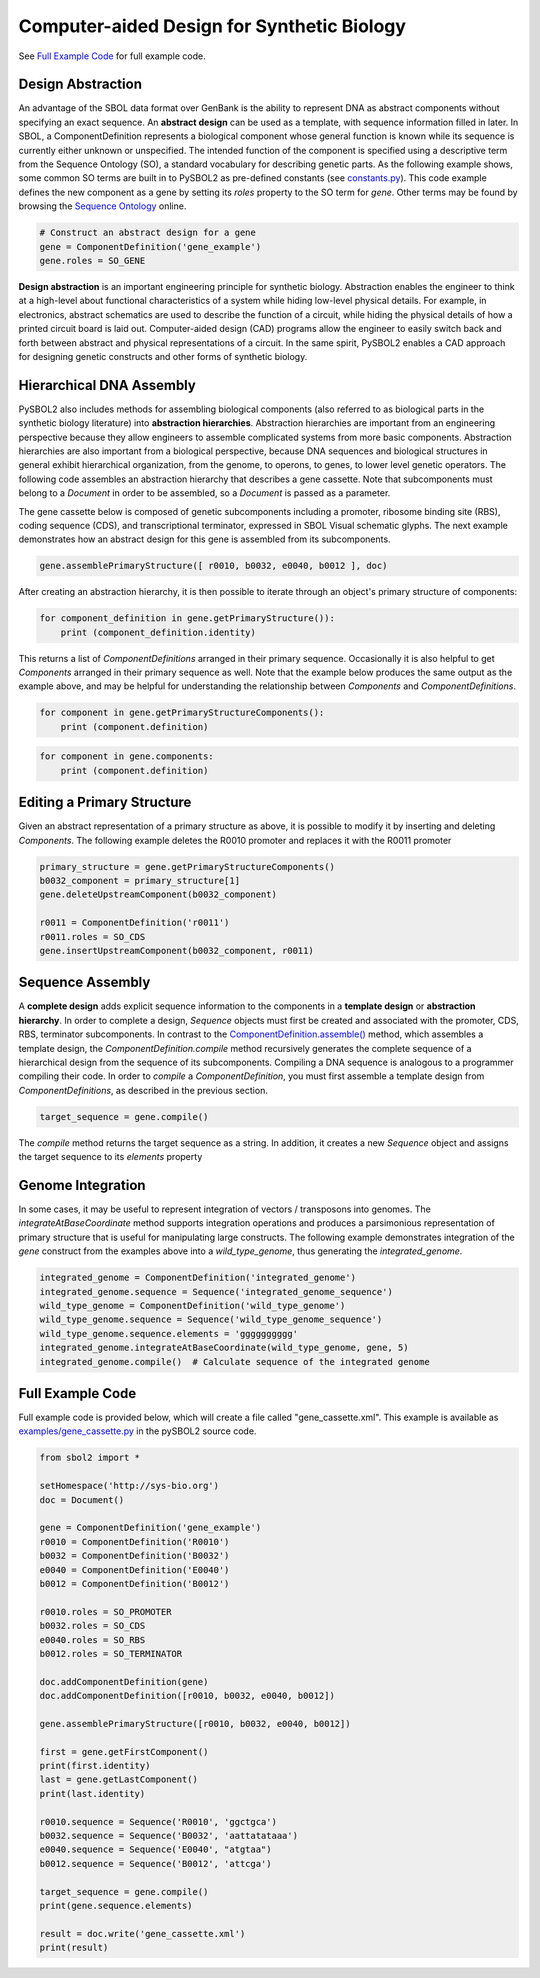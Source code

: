 Computer-aided Design for Synthetic Biology
===========================================

See `Full Example Code <#id1>`_ for full example code.

---------------------------------
Design Abstraction
---------------------------------

An advantage of the SBOL data format over GenBank is the ability to represent DNA as abstract components without specifying an exact sequence. An **abstract design** can be used as a template, with sequence information filled in later. In SBOL, a ComponentDefinition represents a biological component whose general function is known while its sequence is currently either unknown or unspecified. The intended function of the component is specified using a descriptive term from the Sequence Ontology (SO), a standard vocabulary for describing genetic parts. As the following example shows, some common SO terms are built in to PySBOL2 as pre-defined constants (see `constants.py <https://github.com/SynBioDex/pySBOL2/blob/master/sbol2/constants.py>`_). This code example defines the new component as a gene by setting its `roles` property to the SO term for `gene`.  Other terms may be found by browsing the `Sequence Ontology <http://www.sequenceontology.org/browser/obob.cgi>`_ online.

.. code:: python

    # Construct an abstract design for a gene
    gene = ComponentDefinition('gene_example')
    gene.roles = SO_GENE

.. end

**Design abstraction** is an important engineering principle for synthetic biology. Abstraction enables the engineer to think at a high-level about functional characteristics of a system while hiding low-level physical details. For example, in electronics, abstract schematics are used to describe the function of a circuit, while hiding the physical details of how a printed circuit board is laid out. Computer-aided design (CAD) programs allow the engineer to easily switch back and forth between abstract and physical representations of a circuit. In the same spirit, PySBOL2 enables a CAD approach for designing genetic constructs and other forms of synthetic biology.

-------------------------------
Hierarchical DNA Assembly
-------------------------------

PySBOL2 also includes methods for assembling biological components (also referred to as biological parts in the synthetic biology literature) into **abstraction hierarchies**. Abstraction hierarchies are important from an engineering perspective because they allow engineers to assemble complicated systems from more basic components. Abstraction hierarchies are also important from a biological perspective, because DNA sequences and biological structures in general exhibit hierarchical organization, from the genome, to operons, to genes, to lower level genetic operators. The following code assembles an abstraction hierarchy that describes a gene cassette. Note that subcomponents must belong to a `Document` in order to be assembled, so a `Document` is passed as a parameter.

The gene cassette below is composed of genetic subcomponents including a promoter, ribosome binding site (RBS), coding sequence (CDS), and transcriptional terminator, expressed in SBOL Visual schematic glyphs. The next example demonstrates how an abstract design for this gene is assembled from its subcomponents.

.. code:: python

    gene.assemblePrimaryStructure([ r0010, b0032, e0040, b0012 ], doc)
.. end

After creating an abstraction hierarchy, it is then possible to iterate through an object's primary structure of components:

.. code:: python

    for component_definition in gene.getPrimaryStructure()):
        print (component_definition.identity)
.. end

This returns a list of `ComponentDefinitions` arranged in their primary sequence. Occasionally it is also helpful to get `Components` arranged in their primary sequence as well. Note that the example below produces the same output as the example above, and may be helpful for understanding the relationship between `Components` and `ComponentDefinitions`.

.. code:: python

    for component in gene.getPrimaryStructureComponents():
        print (component.definition)
.. end

 *Caution!* It is also possible to iterate through components as follows, but this way is *not* guaranteed to return `Components` in order of primary sequence. This is because member `Components` in an abstraction hierarchy are not always guaranteed to be composed into a primary sequence.

.. code:: python

    for component in gene.components:
        print (component.definition)
.. end

----------------------------
Editing a Primary Structure
----------------------------

Given an abstract representation of a primary structure as above, it is possible to modify it by inserting and deleting `Components`. The following example deletes the R0010 promoter and replaces it with the R0011 promoter

.. code:: python

    primary_structure = gene.getPrimaryStructureComponents()
    b0032_component = primary_structure[1]
    gene.deleteUpstreamComponent(b0032_component) 

    r0011 = ComponentDefinition('r0011')
    r0011.roles = SO_CDS
    gene.insertUpstreamComponent(b0032_component, r0011)
.. end

-------------------------------
Sequence Assembly
-------------------------------

A **complete design** adds explicit sequence information to the components in a **template design** or **abstraction hierarchy**. In order to complete a design, `Sequence` objects must first be created and associated with the promoter, CDS, RBS, terminator subcomponents. In contrast to the `ComponentDefinition.assemble() <autoapi/sbol2/componentdefinition/index.html#sbol2.componentdefinition.ComponentDefinition.assemble>`_ method, which assembles a template design, the `ComponentDefinition.compile` method recursively generates the complete sequence of a hierarchical design from the sequence of its subcomponents. Compiling a DNA sequence is analogous to a programmer compiling their code. In order to `compile` a `ComponentDefinition`, you must first assemble a template design from `ComponentDefinitions`, as described in the previous section.

.. code:: python 

    target_sequence = gene.compile()
.. end

The `compile` method returns the target sequence as a string. In addition, it creates a new `Sequence` object and assigns the target sequence to its `elements` property
 
--------------------------------------------------------------
Genome Integration
--------------------------------------------------------------
In some cases, it may be useful to represent integration of vectors / transposons into genomes. The `integrateAtBaseCoordinate` method supports integration operations and produces a parsimonious representation of primary structure that is useful for manipulating large constructs. The following example demonstrates integration of the `gene` construct from the examples above into a `wild_type_genome`, thus generating the `integrated_genome`.

.. code:: python

    integrated_genome = ComponentDefinition('integrated_genome')
    integrated_genome.sequence = Sequence('integrated_genome_sequence')
    wild_type_genome = ComponentDefinition('wild_type_genome')
    wild_type_genome.sequence = Sequence('wild_type_genome_sequence')
    wild_type_genome.sequence.elements = 'gggggggggg'
    integrated_genome.integrateAtBaseCoordinate(wild_type_genome, gene, 5)
    integrated_genome.compile()  # Calculate sequence of the integrated genome

.. end
    
-------------------------------
Full Example Code
-------------------------------

Full example code is provided below, which will create a file called "gene_cassette.xml".
This example is available as
`examples/gene_cassette.py <https://github.com/SynBioDex/pySBOL2/blob/master/examples/gene_cassette.py>`_
in the pySBOL2 source code.

.. code:: python

    from sbol2 import *

    setHomespace('http://sys-bio.org')
    doc = Document()

    gene = ComponentDefinition('gene_example')
    r0010 = ComponentDefinition('R0010')
    b0032 = ComponentDefinition('B0032')
    e0040 = ComponentDefinition('E0040')
    b0012 = ComponentDefinition('B0012')

    r0010.roles = SO_PROMOTER
    b0032.roles = SO_CDS
    e0040.roles = SO_RBS
    b0012.roles = SO_TERMINATOR

    doc.addComponentDefinition(gene)
    doc.addComponentDefinition([r0010, b0032, e0040, b0012])

    gene.assemblePrimaryStructure([r0010, b0032, e0040, b0012])

    first = gene.getFirstComponent()
    print(first.identity)
    last = gene.getLastComponent()
    print(last.identity)

    r0010.sequence = Sequence('R0010', 'ggctgca')
    b0032.sequence = Sequence('B0032', 'aattatataaa')
    e0040.sequence = Sequence('E0040', "atgtaa")
    b0012.sequence = Sequence('B0012', 'attcga')

    target_sequence = gene.compile()
    print(gene.sequence.elements)

    result = doc.write('gene_cassette.xml')
    print(result)

.. end

